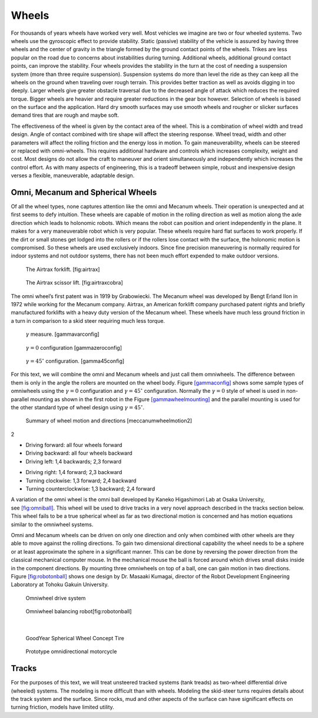 Wheels
------

For thousands of years wheels have worked very well. Most vehicles we
imagine are two or four wheeled systems. Two wheels use the gyroscopic
effect to provide stability. Static (passive) stability of the vehicle
is assured by having three wheels and the center of gravity in the
triangle formed by the ground contact points of the wheels. Trikes are
less popular on the road due to concerns about instabilities during
turning. Additional wheels, additional ground contact points, can
improve the stability. Four wheels provides the stability in the turn at
the cost of needing a suspension system (more than three require
suspension). Suspension systems do more than level the ride as they can
keep all the wheels on the ground when traveling over rough terrain.
This provides better traction as well as avoids digging in too deeply.
Larger wheels give greater obstacle traversal due to the decreased angle
of attack which reduces the required torque. Bigger wheels are heavier
and require greater reductions in the gear box however. Selection of
wheels is based on the surface and the application. Hard dry smooth
surfaces may use smooth wheels and rougher or slicker surfaces demand
tires that are rough and maybe soft.

The effectiveness of the wheel is given by the contact area of the
wheel. This is a combination of wheel width and tread design. Angle of
contact combined with tire shape will affect the steering response.
Wheel tread, width and other parameters will affect the rolling friction
and the energy loss in motion. To gain maneuverability, wheels can be
steered or replaced with omni-wheels. This requires additional hardware
and controls which increases complexity, weight and cost. Most designs
do not allow the craft to maneuver and orient simultaneously and
independently which increases the control effort. As with many aspects
of engineering, this is a tradeoff between simple, robust and
inexpensive design verses a flexible, maneuverable, adaptable design.

Omni, Mecanum and Spherical Wheels
~~~~~~~~~~~~~~~~~~~~~~~~~~~~~~~~~~

Of all the wheel types, none captures attention like the omni and
Mecanum wheels. Their operation is unexpected and at first seems to defy
intuition. These wheels are capable of motion in the rolling direction
as well as motion along the axle direction which leads to holonomic
robots. Which means the robot can position and orient independently in
the plane. It makes for a very maneuverable robot which is very popular.
These wheels require hard flat surfaces to work properly. If the dirt or
small stones get lodged into the rollers or if the rollers lose contact
with the surface, the holonomic motion is compromised. So these wheels
are used exclusively indoors. Since fine precision maneuvering is
normally required for indoor systems and not outdoor systems, there has
not been much effort expended to make outdoor versions.

.. raw:: latex

   \centering

.. figure:: motion/airtrax.jpg
   :alt: The Airtrax forklift. [fig:airtrax]

   The Airtrax forklift. [fig:airtrax]

.. figure:: motion/airtraxcobra.jpg
   :alt: The Airtrax scissor lift. [fig:airtraxcobra]

   The Airtrax scissor lift. [fig:airtraxcobra]

The omni wheel’s first patent was in 1919 by Grabowiecki. The Mecanum
wheel was developed by Bengt Erland Ilon in 1972 while working for the
Mecanum company. Airtrax, an American forklift company purchased patent
rights and briefly manufactured forklifts with a heavy duty version of
the Mecanum wheel. These wheels have much less ground friction in a turn
in comparison to a skid steer requiring much less torque.

.. raw:: latex

   \centering

.. figure:: motion/swedish_angle
   :alt: :math:`\gamma` measure. [gammavarconfig]

   :math:`\gamma` measure. [gammavarconfig]

.. figure:: motion/omni-wheel
   :alt: :math:`\gamma = 0` configuration [gammazeroconfig]

   :math:`\gamma = 0` configuration [gammazeroconfig]

.. figure:: motion/mecanum-wheel
   :alt: :math:`\gamma = 45^\circ` configuration. [gamma45config]

   :math:`\gamma = 45^\circ` configuration. [gamma45config]

For this text, we will combine the omni and Mecanum wheels and just call
them omniwheels. The difference between them is only in the angle the
rollers are mounted on the wheel body.
Figure \ `[gammaconfig] <#gammaconfig>`__ shows some sample types of
omniwheels using the :math:`\gamma = 0` configuration and
:math:`\gamma = 45^\circ` configuration. Normally the :math:`\gamma=0`
style of wheel is used in non-parallel mounting as shown in the first
robot in the Figure \ `[gammawheelmounting] <#gammawheelmounting>`__ and
the parallel mounting is used for the other standard type of wheel
design using :math:`\gamma = 45^\circ`.

.. raw:: latex

   \centering

.. figure:: motion/swedish_config
   :alt: Normal mounting style for :math:`\gamma = 0` and
   :math:`\gamma = 45^\circ`. [gammawheelmounting]

   Normal mounting style for :math:`\gamma = 0` and
   :math:`\gamma = 45^\circ`. [gammawheelmounting]

.. raw:: latex

   \centering

.. figure:: motion/swedish_mount
   :alt: Force vectors induced by rotation with the
   :math:`\gamma = 45^\circ` configuration. [meccanumwheelvectors]

   Force vectors induced by rotation with the :math:`\gamma = 45^\circ`
   configuration. [meccanumwheelvectors]

.. raw:: latex

   \centering

.. figure:: motion/swedish_mount2
   :alt: Mecanum rotation directions and vector forces for different
   vehicle directions. [meccanumwheelmotion]

   Mecanum rotation directions and vector forces for different vehicle
   directions. [meccanumwheelmotion]

.. raw:: latex

   \centering

.. figure:: motion/swedish_mount3
   :alt: Summary of wheel motion and directions [meccanumwheelmotion2]

   Summary of wheel motion and directions [meccanumwheelmotion2]

2

-  Driving forward: all four wheels forward

-  Driving backward: all four wheels backward

-  Driving left: 1,4 backwards; 2,3 forward

.. raw:: latex

   \hspace*{-5mm}

-  Driving right: 1,4 forward; 2,3 backward

-  Turning clockwise: 1,3 forward; 2,4 backward

-  Turning counterclockwise: 1,3 backward; 2,4 forward

.. raw:: latex

   \vspace*{-3mm}

A variation of the omni wheel is the omni ball developed by Kaneko
Higashimori Lab at Osaka University,
see \ `[fig:omniball] <#fig:omniball>`__. This wheel will be used to
drive tracks in a very novel approach described in the tracks section
below. This wheel fails to be a true spherical wheel as far as two
directional motion is concerned and has motion equations similar to the
omniwheel systems.

.. raw:: latex

   \centering

.. figure:: motion/omni-ball.jpg
   :alt: The Omni Ball Wheel developed at the Kaneko Higashimori Lab at
   Osaka University[fig:omniball]

   The Omni Ball Wheel developed at the Kaneko Higashimori Lab at Osaka
   University[fig:omniball]

Omni and Mecanum wheels can be driven on only one direction and only
when combined with other wheels are they able to move against the
rolling directions. To gain two dimensional directional capability the
wheel needs to be a sphere or at least approximate the sphere in a
significant manner. This can be done by reversing the power direction
from the classical mechanical computer mouse. In the mechanical mouse
the ball is forced around which drives small disks inside in the
component directions. By mounting three omniwheels on top of a ball, one
can gain motion in two directions.
Figure \ `[fig:robotonball] <#fig:robotonball>`__ shows one design by
Dr. Masaaki Kumagai, director of the Robot Development Engineering
Laboratory at Tohoku Gakuin University.

.. raw:: latex

   \centering

.. raw:: latex

   \centering

.. figure:: motion/sds-omni-1.jpg
   :alt: Omniwheel drive system

   Omniwheel drive system

.. raw:: latex

   \centering

.. figure:: motion/robotonball.jpg
   :alt: Omniwheel balancing robot[fig:robotonball]

   Omniwheel balancing robot[fig:robotonball]

| 

.. raw:: latex

   \centering

.. figure:: motion/goodyearsphere.jpg
   :alt: GoodYear Spherical Wheel Concept Tire

   GoodYear Spherical Wheel Concept Tire

.. raw:: latex

   \centering

.. figure:: motion/SDS-omnidirectional-electric-motorcycle4.jpg
   :alt: Prototype omnidirectional motorcycle

   Prototype omnidirectional motorcycle

Tracks
~~~~~~

For the purposes of this text, we will treat unsteered tracked systems
(tank treads) as two-wheel differential drive (wheeled) systems. The
modeling is more difficult than with wheels. Modeling the skid-steer
turns requires details about the track system and the surface. Since
rocks, mud and other aspects of the surface can have significant effects
on turning friction, models have limited utility.
